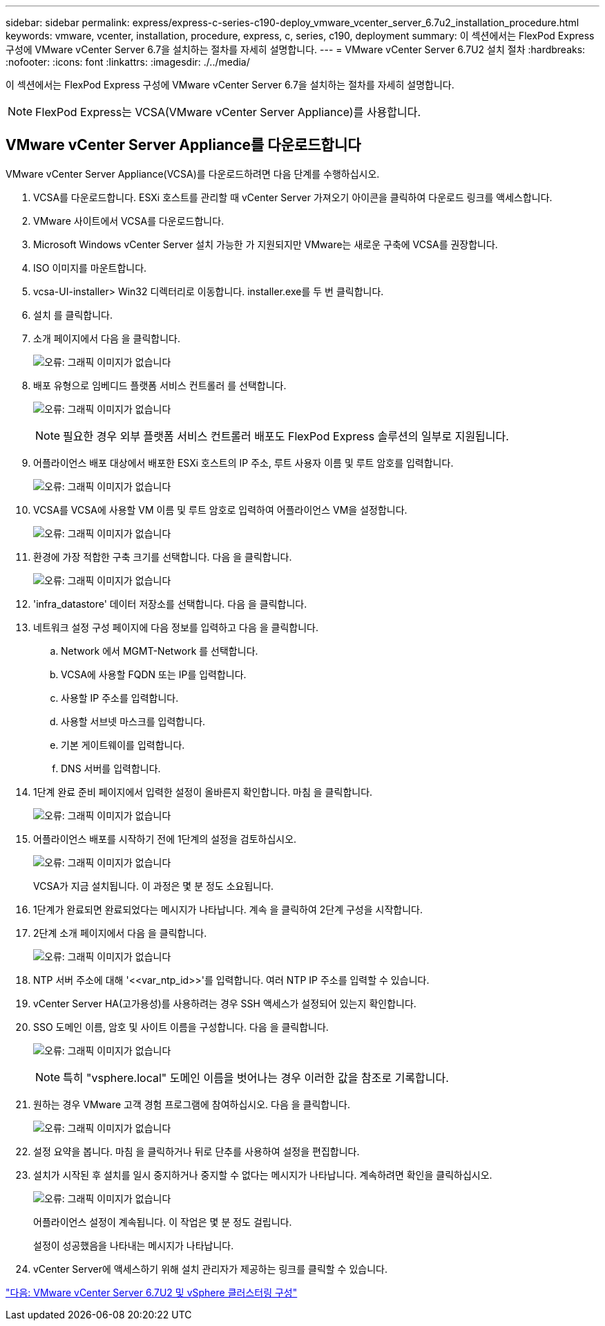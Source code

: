 ---
sidebar: sidebar 
permalink: express/express-c-series-c190-deploy_vmware_vcenter_server_6.7u2_installation_procedure.html 
keywords: vmware, vcenter, installation, procedure, express, c, series, c190, deployment 
summary: 이 섹션에서는 FlexPod Express 구성에 VMware vCenter Server 6.7을 설치하는 절차를 자세히 설명합니다. 
---
= VMware vCenter Server 6.7U2 설치 절차
:hardbreaks:
:nofooter: 
:icons: font
:linkattrs: 
:imagesdir: ./../media/


[role="lead"]
이 섹션에서는 FlexPod Express 구성에 VMware vCenter Server 6.7을 설치하는 절차를 자세히 설명합니다.


NOTE: FlexPod Express는 VCSA(VMware vCenter Server Appliance)를 사용합니다.



== VMware vCenter Server Appliance를 다운로드합니다

VMware vCenter Server Appliance(VCSA)를 다운로드하려면 다음 단계를 수행하십시오.

. VCSA를 다운로드합니다. ESXi 호스트를 관리할 때 vCenter Server 가져오기 아이콘을 클릭하여 다운로드 링크를 액세스합니다.
. VMware 사이트에서 VCSA를 다운로드합니다.
. Microsoft Windows vCenter Server 설치 가능한 가 지원되지만 VMware는 새로운 구축에 VCSA를 권장합니다.
. ISO 이미지를 마운트합니다.
. vcsa-UI-installer> Win32 디렉터리로 이동합니다. installer.exe를 두 번 클릭합니다.
. 설치 를 클릭합니다.
. 소개 페이지에서 다음 을 클릭합니다.
+
image:express-c-series-c190-deploy_image34.png["오류: 그래픽 이미지가 없습니다"]

. 배포 유형으로 임베디드 플랫폼 서비스 컨트롤러 를 선택합니다.
+
image:express-c-series-c190-deploy_image35.png["오류: 그래픽 이미지가 없습니다"]

+

NOTE: 필요한 경우 외부 플랫폼 서비스 컨트롤러 배포도 FlexPod Express 솔루션의 일부로 지원됩니다.

. 어플라이언스 배포 대상에서 배포한 ESXi 호스트의 IP 주소, 루트 사용자 이름 및 루트 암호를 입력합니다.
+
image:express-c-series-c190-deploy_image36.png["오류: 그래픽 이미지가 없습니다"]

. VCSA를 VCSA에 사용할 VM 이름 및 루트 암호로 입력하여 어플라이언스 VM을 설정합니다.
+
image:express-c-series-c190-deploy_image37.png["오류: 그래픽 이미지가 없습니다"]

. 환경에 가장 적합한 구축 크기를 선택합니다. 다음 을 클릭합니다.
+
image:express-c-series-c190-deploy_image38.png["오류: 그래픽 이미지가 없습니다"]

. 'infra_datastore' 데이터 저장소를 선택합니다. 다음 을 클릭합니다.
. 네트워크 설정 구성 페이지에 다음 정보를 입력하고 다음 을 클릭합니다.
+
.. Network 에서 MGMT-Network 를 선택합니다.
.. VCSA에 사용할 FQDN 또는 IP를 입력합니다.
.. 사용할 IP 주소를 입력합니다.
.. 사용할 서브넷 마스크를 입력합니다.
.. 기본 게이트웨이를 입력합니다.
.. DNS 서버를 입력합니다.


. 1단계 완료 준비 페이지에서 입력한 설정이 올바른지 확인합니다. 마침 을 클릭합니다.
+
image:express-c-series-c190-deploy_image39.png["오류: 그래픽 이미지가 없습니다"]

. 어플라이언스 배포를 시작하기 전에 1단계의 설정을 검토하십시오.
+
image:express-c-series-c190-deploy_image40.png["오류: 그래픽 이미지가 없습니다"]

+
VCSA가 지금 설치됩니다. 이 과정은 몇 분 정도 소요됩니다.

. 1단계가 완료되면 완료되었다는 메시지가 나타납니다. 계속 을 클릭하여 2단계 구성을 시작합니다.
. 2단계 소개 페이지에서 다음 을 클릭합니다.
+
image:express-c-series-c190-deploy_image41.png["오류: 그래픽 이미지가 없습니다"]

. NTP 서버 주소에 대해 '\<<var_ntp_id>>'를 입력합니다. 여러 NTP IP 주소를 입력할 수 있습니다.
. vCenter Server HA(고가용성)를 사용하려는 경우 SSH 액세스가 설정되어 있는지 확인합니다.
. SSO 도메인 이름, 암호 및 사이트 이름을 구성합니다. 다음 을 클릭합니다.
+
image:express-c-series-c190-deploy_image42.png["오류: 그래픽 이미지가 없습니다"]

+

NOTE: 특히 "vsphere.local" 도메인 이름을 벗어나는 경우 이러한 값을 참조로 기록합니다.

. 원하는 경우 VMware 고객 경험 프로그램에 참여하십시오. 다음 을 클릭합니다.
+
image:express-c-series-c190-deploy_image43.png["오류: 그래픽 이미지가 없습니다"]

. 설정 요약을 봅니다. 마침 을 클릭하거나 뒤로 단추를 사용하여 설정을 편집합니다.
. 설치가 시작된 후 설치를 일시 중지하거나 중지할 수 없다는 메시지가 나타납니다. 계속하려면 확인을 클릭하십시오.
+
image:express-c-series-c190-deploy_image44.png["오류: 그래픽 이미지가 없습니다"]

+
어플라이언스 설정이 계속됩니다. 이 작업은 몇 분 정도 걸립니다.

+
설정이 성공했음을 나타내는 메시지가 나타납니다.

. vCenter Server에 액세스하기 위해 설치 관리자가 제공하는 링크를 클릭할 수 있습니다.


link:express-c-series-c190-design_vmware_vcenter_server_6.7u2_and_vsphere_clustering_configuration.html["다음: VMware vCenter Server 6.7U2 및 vSphere 클러스터링 구성"]
